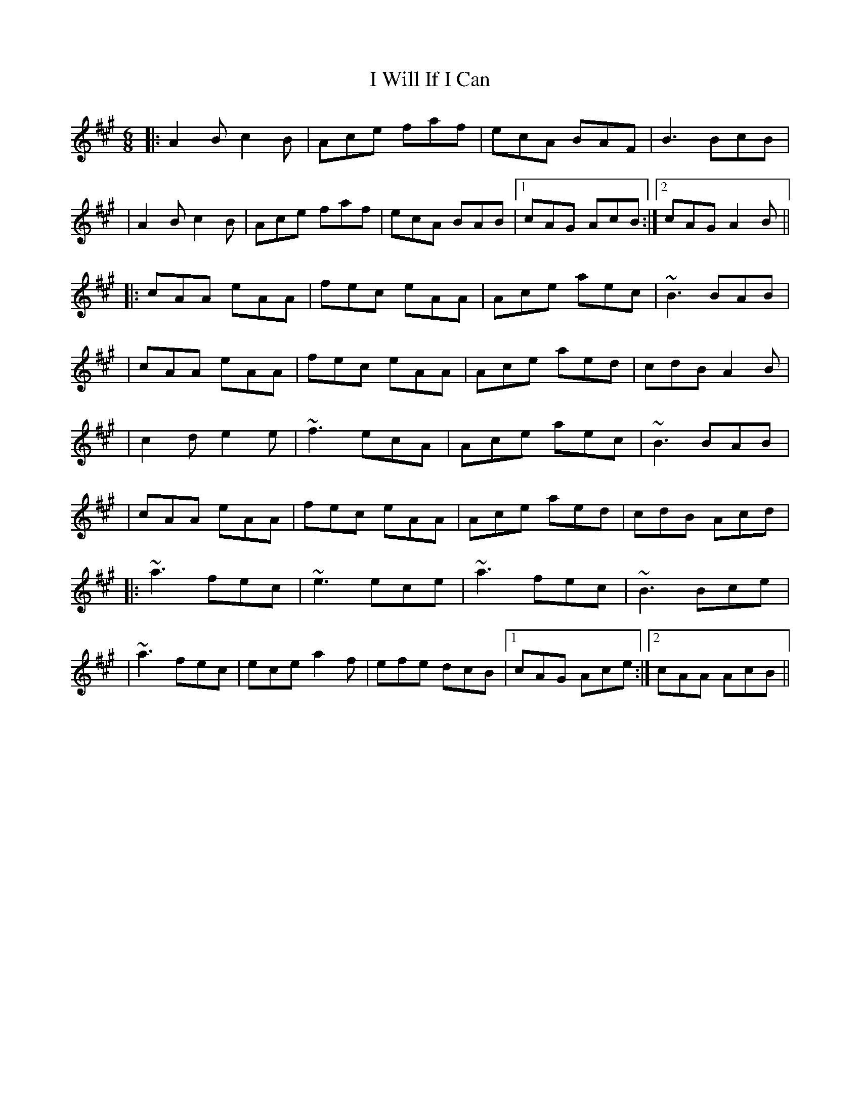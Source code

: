 X: 6
T: I Will If I Can
Z: LongNote
S: https://thesession.org/tunes/1248#setting14553
R: jig
M: 6/8
L: 1/8
K: Amaj
|:A2B c2B|Ace faf|ecA BAF|B3 BcB||A2B c2B|Ace faf|ecA BAB|1 cAG AcB:|2 cAG A2B|||:cAA eAA|fec eAA|Ace aec|~B3 BAB||cAA eAA|fec eAA|Ace aed|cdB A2B||c2d e2e|~f3 ecA|Ace aec|~B3 BAB||cAA eAA|fec eAA|Ace aed|cdB Acd||:~a3 fec|~e3 ece|~a3 fec|~B3 Bce||~a3 fec|ece a2f|efe dcB|1 cAG Ace:|2 cAA AcB||
